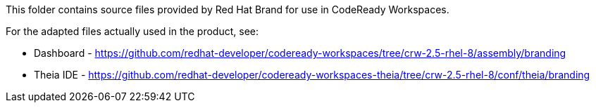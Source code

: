 This folder contains source files provided by Red Hat Brand for use in CodeReady Workspaces.

For the adapted files actually used in the product, see:

* Dashboard - https://github.com/redhat-developer/codeready-workspaces/tree/crw-2.5-rhel-8/assembly/branding
* Theia IDE - https://github.com/redhat-developer/codeready-workspaces-theia/tree/crw-2.5-rhel-8/conf/theia/branding

